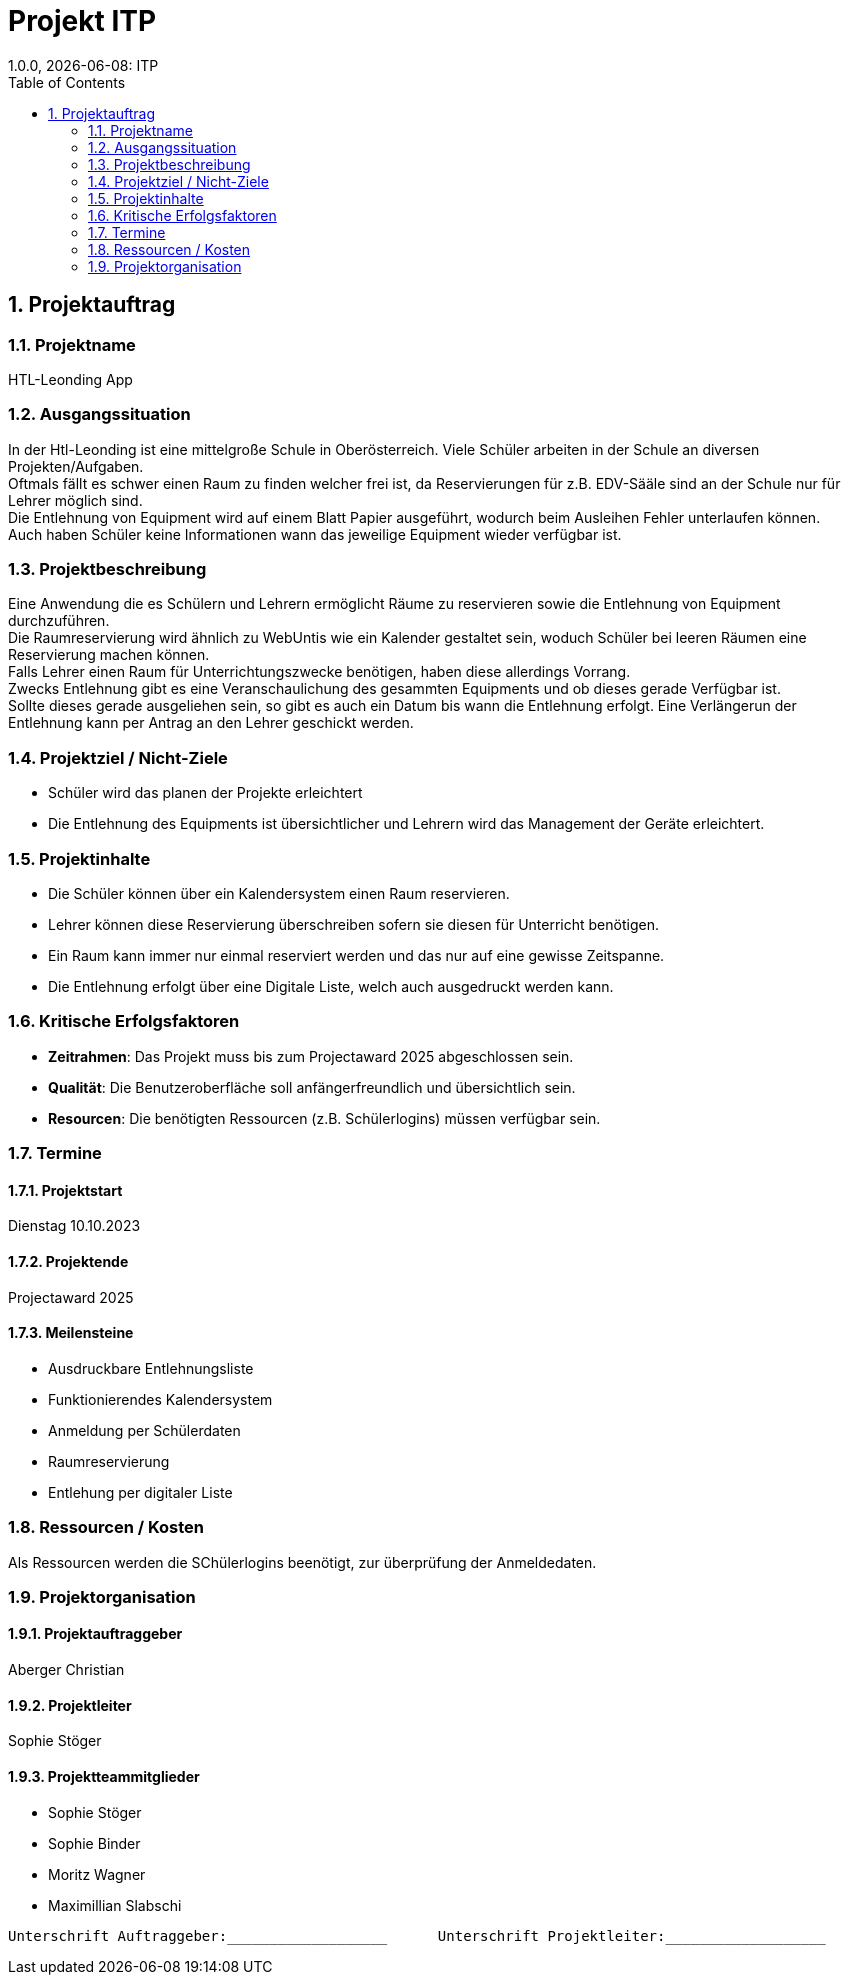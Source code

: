 = Projekt ITP
1.0.0, {docdate}: ITP
//:toc-placement!:  // prevents the generation of the doc at this position, so it can be printed afterwards
:sourcedir: ../src/main/java
:icons: font
:sectnums:    // Nummerierung der Überschriften / section numbering
:toc: left
:experimental:


== Projektauftrag

=== Projektname
HTL-Leonding App

=== Ausgangssituation
In der Htl-Leonding ist eine mittelgroße Schule in Oberösterreich.
Viele Schüler arbeiten in der Schule an diversen Projekten/Aufgaben. +
Oftmals fällt es schwer einen Raum zu finden welcher frei ist, da Reservierungen für z.B. EDV-Sääle sind an der Schule nur für Lehrer möglich sind. +
Die Entlehnung von Equipment wird auf einem Blatt Papier ausgeführt, wodurch beim Ausleihen Fehler unterlaufen können. +
Auch haben Schüler keine Informationen wann das jeweilige Equipment wieder verfügbar ist. +

=== Projektbeschreibung
Eine Anwendung die es Schülern und Lehrern ermöglicht Räume zu reservieren sowie die Entlehnung von Equipment durchzuführen. +
Die Raumreservierung wird ähnlich zu WebUntis wie ein Kalender gestaltet sein, woduch Schüler bei leeren Räumen eine Reservierung machen können. +
Falls Lehrer einen Raum für Unterrichtungszwecke benötigen, haben diese allerdings Vorrang. +
Zwecks Entlehnung gibt es eine Veranschaulichung des gesammten Equipments und ob dieses gerade Verfügbar ist. +
Sollte dieses gerade ausgeliehen sein, so gibt es auch ein Datum bis wann die Entlehnung erfolgt.
Eine Verlängerun der Entlehnung kann per Antrag an den Lehrer geschickt werden.

=== Projektziel / Nicht-Ziele
* Schüler wird das planen der Projekte erleichtert
* Die Entlehnung des Equipments ist übersichtlicher und Lehrern wird das Management der Geräte erleichtert.

=== Projektinhalte
* Die Schüler können über ein Kalendersystem einen Raum reservieren.
* Lehrer können diese Reservierung überschreiben sofern sie diesen für Unterricht benötigen.
* Ein Raum kann immer nur einmal reserviert werden und das nur auf eine gewisse Zeitspanne.
* Die Entlehnung erfolgt über eine Digitale Liste, welch auch ausgedruckt werden kann.

=== Kritische Erfolgsfaktoren
* *Zeitrahmen*: Das Projekt muss bis zum Projectaward 2025 abgeschlossen sein.
* *Qualität*: Die Benutzeroberfläche soll anfängerfreundlich und übersichtlich sein.
* *Resourcen*: Die benötigten Ressourcen (z.B. Schülerlogins) müssen verfügbar sein.

=== Termine
==== Projektstart
Dienstag 10.10.2023

==== Projektende
Projectaward 2025

====  Meilensteine
* Ausdruckbare Entlehnungsliste
* Funktionierendes Kalendersystem
* Anmeldung per Schülerdaten
* Raumreservierung
* Entlehung per digitaler Liste

=== Ressourcen / Kosten
Als Ressourcen werden die SChülerlogins beenötigt, zur überprüfung der Anmeldedaten.

=== Projektorganisation
==== Projektauftraggeber
Aberger Christian

==== Projektleiter
Sophie Stöger

==== Projektteammitglieder
- Sophie Stöger
- Sophie Binder
- Moritz Wagner
- Maximillian Slabschi




----
Unterschrift Auftraggeber:___________________      Unterschrift Projektleiter:___________________
----

